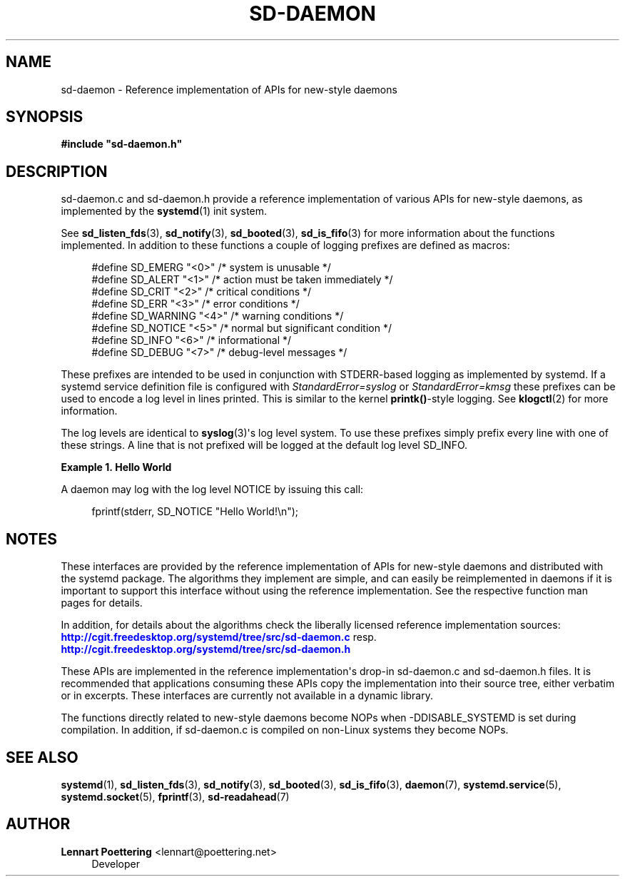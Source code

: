 '\" t
.\"     Title: sd-daemon
.\"    Author: Lennart Poettering <lennart@poettering.net>
.\" Generator: DocBook XSL Stylesheets v1.76.1 <http://docbook.sf.net/>
.\"      Date: 03/01/2011
.\"    Manual: sd-daemon
.\"    Source: systemd
.\"  Language: English
.\"
.TH "SD\-DAEMON" "7" "03/01/2011" "systemd" "sd-daemon"
.\" -----------------------------------------------------------------
.\" * Define some portability stuff
.\" -----------------------------------------------------------------
.\" ~~~~~~~~~~~~~~~~~~~~~~~~~~~~~~~~~~~~~~~~~~~~~~~~~~~~~~~~~~~~~~~~~
.\" http://bugs.debian.org/507673
.\" http://lists.gnu.org/archive/html/groff/2009-02/msg00013.html
.\" ~~~~~~~~~~~~~~~~~~~~~~~~~~~~~~~~~~~~~~~~~~~~~~~~~~~~~~~~~~~~~~~~~
.ie \n(.g .ds Aq \(aq
.el       .ds Aq '
.\" -----------------------------------------------------------------
.\" * set default formatting
.\" -----------------------------------------------------------------
.\" disable hyphenation
.nh
.\" disable justification (adjust text to left margin only)
.ad l
.\" -----------------------------------------------------------------
.\" * MAIN CONTENT STARTS HERE *
.\" -----------------------------------------------------------------
.SH "NAME"
sd-daemon \- Reference implementation of APIs for new\-style daemons
.SH "SYNOPSIS"
.sp
.ft B
.nf
#include "sd\-daemon\&.h"
.fi
.ft
.SH "DESCRIPTION"
.PP
sd\-daemon\&.c
and
sd\-daemon\&.h
provide a reference implementation of various APIs for new\-style daemons, as implemented by the
\fBsystemd\fR(1)
init system\&.
.PP
See
\fBsd_listen_fds\fR(3),
\fBsd_notify\fR(3),
\fBsd_booted\fR(3),
\fBsd_is_fifo\fR(3)
for more information about the functions implemented\&. In addition to these functions a couple of logging prefixes are defined as macros:
.sp
.if n \{\
.RS 4
.\}
.nf
#define SD_EMERG   "<0>"  /* system is unusable */
#define SD_ALERT   "<1>"  /* action must be taken immediately */
#define SD_CRIT    "<2>"  /* critical conditions */
#define SD_ERR     "<3>"  /* error conditions */
#define SD_WARNING "<4>"  /* warning conditions */
#define SD_NOTICE  "<5>"  /* normal but significant condition */
#define SD_INFO    "<6>"  /* informational */
#define SD_DEBUG   "<7>"  /* debug\-level messages */
.fi
.if n \{\
.RE
.\}
.PP
These prefixes are intended to be used in conjunction with STDERR\-based logging as implemented by systemd\&. If a systemd service definition file is configured with
\fIStandardError=syslog\fR
or
\fIStandardError=kmsg\fR
these prefixes can be used to encode a log level in lines printed\&. This is similar to the kernel
\fBprintk()\fR\-style logging\&. See
\fBklogctl\fR(2)
for more information\&.
.PP
The log levels are identical to
\fBsyslog\fR(3)\*(Aqs log level system\&. To use these prefixes simply prefix every line with one of these strings\&. A line that is not prefixed will be logged at the default log level SD_INFO\&.
.PP
\fBExample\ \&1.\ \&Hello World\fR
.PP
A daemon may log with the log level NOTICE by issuing this call:
.sp
.if n \{\
.RS 4
.\}
.nf
fprintf(stderr, SD_NOTICE "Hello World!\en");
.fi
.if n \{\
.RE
.\}
.SH "NOTES"
.PP
These interfaces are provided by the reference implementation of APIs for new\-style daemons and distributed with the systemd package\&. The algorithms they implement are simple, and can easily be reimplemented in daemons if it is important to support this interface without using the reference implementation\&. See the respective function man pages for details\&.
.PP
In addition, for details about the algorithms check the liberally licensed reference implementation sources:
\m[blue]\fB\%http://cgit.freedesktop.org/systemd/tree/src/sd-daemon.c\fR\m[]
resp\&.
\m[blue]\fB\%http://cgit.freedesktop.org/systemd/tree/src/sd-daemon.h\fR\m[]
.PP
These APIs are implemented in the reference implementation\*(Aqs drop\-in
sd\-daemon\&.c
and
sd\-daemon\&.h
files\&. It is recommended that applications consuming these APIs copy the implementation into their source tree, either verbatim or in excerpts\&. These interfaces are currently not available in a dynamic library\&.
.PP
The functions directly related to new\-style daemons become NOPs when \-DDISABLE_SYSTEMD is set during compilation\&. In addition, if
sd\-daemon\&.c
is compiled on non\-Linux systems they become NOPs\&.
.SH "SEE ALSO"
.PP

\fBsystemd\fR(1),
\fBsd_listen_fds\fR(3),
\fBsd_notify\fR(3),
\fBsd_booted\fR(3),
\fBsd_is_fifo\fR(3),
\fBdaemon\fR(7),
\fBsystemd.service\fR(5),
\fBsystemd.socket\fR(5),
\fBfprintf\fR(3),
\fBsd-readahead\fR(7)
.SH "AUTHOR"
.PP
\fBLennart Poettering\fR <\&lennart@poettering\&.net\&>
.RS 4
Developer
.RE
